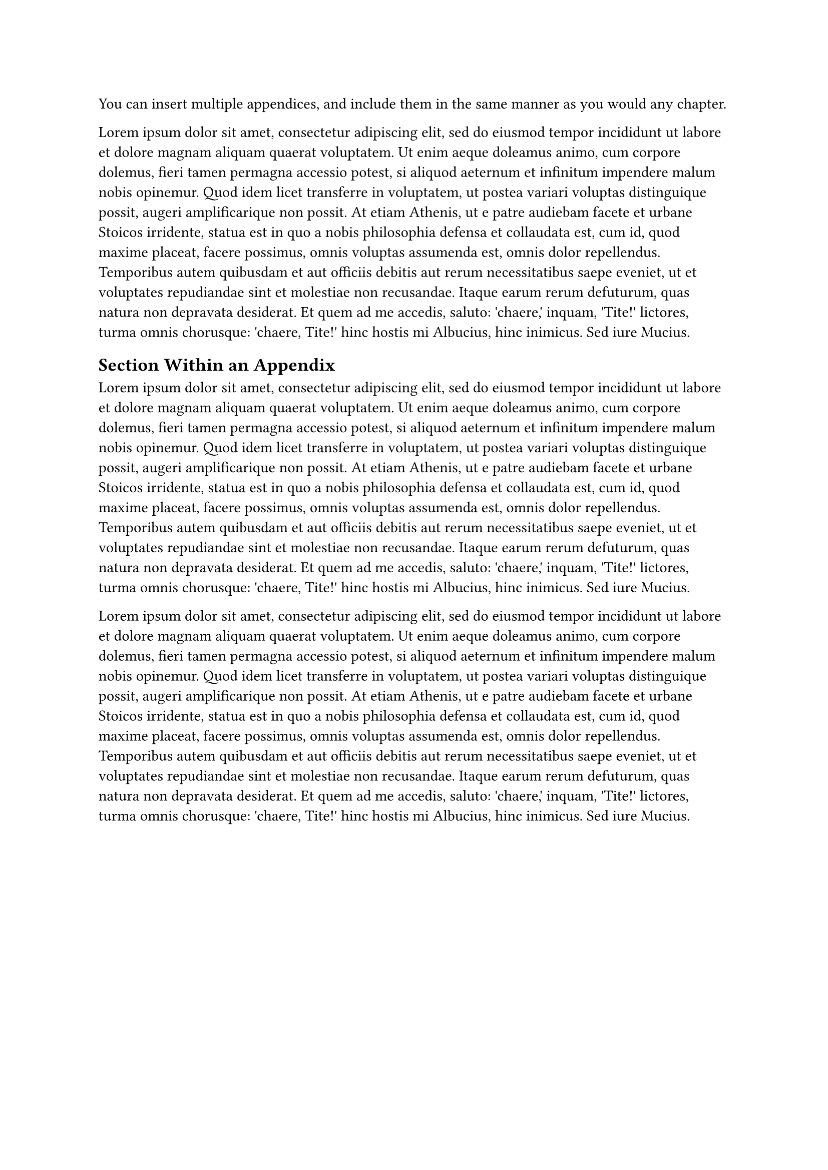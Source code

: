 You can insert multiple appendices, and include them in the same manner as you would any chapter.

#lorem(150)

== Section Within an Appendix <sec:sample-appendix>
#lorem(150)

#lorem(150)

